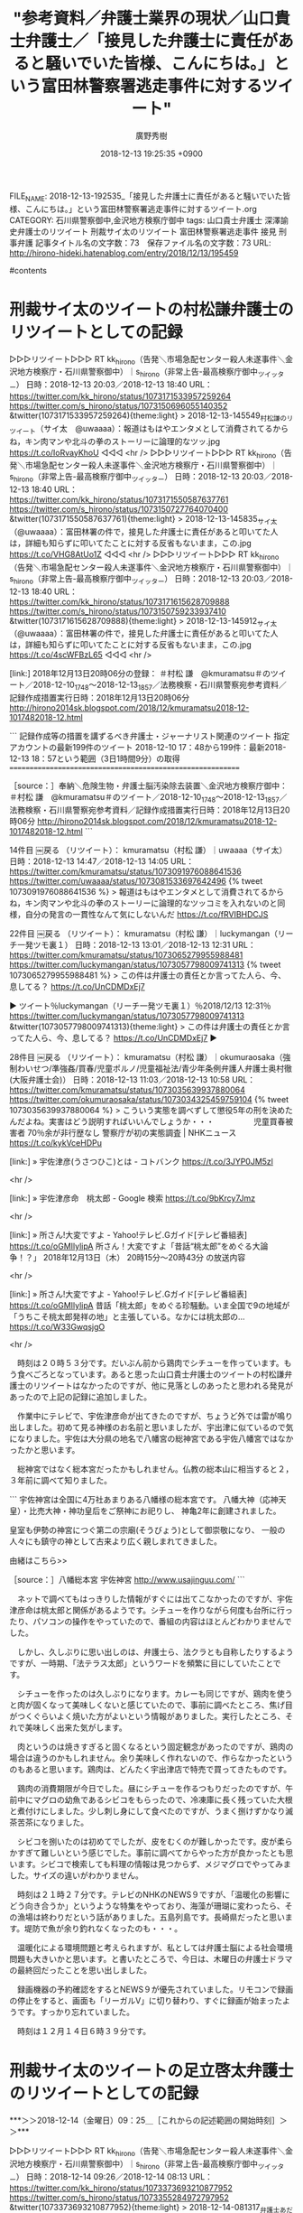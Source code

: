#+STARTUP: content
#+TAGS: 検察(k) 警察(p) 弁護士(b) 裁判所(s) 報道(h) 裁判所(j) 公開(o)
#+OPTIONS:  H:3  num:t  toc:t  \n:nil  @:t  ::t  |:t  ^:t  *:nil  TeX:t LaTeX:t
#+STARTUP: hidestars
#+TITLE: "参考資料／弁護士業界の現状／山口貴士弁護士／「接見した弁護士に責任があると騒いでいた皆様、こんにちは。」という富田林警察署逃走事件に対するツイート"
#+AUTHOR: 廣野秀樹
#+EMAIL:  hirono2013k@gmail.com
#+DATE: 2018-12-13 19:25:35 +0900
FILE_NAME: 2018-12-13-192535_「接見した弁護士に責任があると騒いでいた皆様、こんにちは。」という富田林警察署逃走事件に対するツイート.org
CATEGORY: 石川県警察御中,金沢地方検察庁御中
tags:  山口貴士弁護士 深澤諭史弁護士のリツイート 刑裁サイ太のリツイート 富田林警察署逃走事件 接見 刑事弁護
記事タイトル名の文字数：73　保存ファイル名の文字数：73
URL: http://hirono-hideki.hatenablog.com/entry/2018/12/13/195459

#contents

* 刑裁サイ太のツイートの村松謙弁護士のリツイートとしての記録

▷▷▷リツイート▷▷▷
RT kk_hirono（告発＼市場急配センター殺人未遂事件＼金沢地方検察庁・石川県警察御中）｜s_hirono（非常上告-最高検察庁御中_ツイッター） 日時：2018-12-13 20:03／2018-12-13 18:40 URL： https://twitter.com/kk_hirono/status/1073171533957259264 https://twitter.com/s_hirono/status/1073150696055140352
&twitter(1073171533957259264){theme:light}
> 2018-12-13-145549_村松謙のリツイート（サイ太　@uwaaaa）：報道はもはやエンタメとして消費されてるからね，キン肉マンや北斗の拳のストーリーに論理的なツッ.jpg https://t.co/IoRvayKhoU
◁◁◁
<hr />
▷▷▷リツイート▷▷▷
RT kk_hirono（告発＼市場急配センター殺人未遂事件＼金沢地方検察庁・石川県警察御中）｜s_hirono（非常上告-最高検察庁御中_ツイッター） 日時：2018-12-13 20:03／2018-12-13 18:40 URL： https://twitter.com/kk_hirono/status/1073171550587637761 https://twitter.com/s_hirono/status/1073150727764070400
&twitter(1073171550587637761){theme:light}
> 2018-12-13-145835_サイ太（@uwaaaa）：富田林署の件で，接見した弁護士に責任があると叩いてた人は，詳細も知らずに叩いてたことに対する反省もないまま，この.jpg https://t.co/VHG8AtUo1Z
◁◁◁
<hr />
▷▷▷リツイート▷▷▷
RT kk_hirono（告発＼市場急配センター殺人未遂事件＼金沢地方検察庁・石川県警察御中）｜s_hirono（非常上告-最高検察庁御中_ツイッター） 日時：2018-12-13 20:03／2018-12-13 18:40 URL： https://twitter.com/kk_hirono/status/1073171615628709888 https://twitter.com/s_hirono/status/1073150759233937410
&twitter(1073171615628709888){theme:light}
> 2018-12-13-145912_サイ太（@uwaaaa）：富田林署の件で，接見した弁護士に責任があると叩いてた人は，詳細も知らずに叩いてたことに対する反省もないまま，この.jpg https://t.co/4scWFBzL65
◁◁◁
<hr />

[link:] 2018年12月13日20時06分の登録： ＃村松 謙　@kmuramatsu＃のツイート／2018-12-10_1748〜2018-12-13_1857／法務検察・石川県警察宛参考資料／記録作成措置実行日時：2018年12月13日20時06分 http://hirono2014sk.blogspot.com/2018/12/kmuramatsu2018-12-1017482018-12.html

```
記録作成等の措置を講ずるべき弁護士・ジャーナリスト関連のツイート
指定アカウントの最新199件のツイート
2018-12-10 17：48から199件：最新2018-12-13 18：57という範囲（3日1時間9分）の取得
===========================================================

［source：］奉納＼危険生物・弁護士脳汚染除去装置＼金沢地方検察庁御中： ＃村松 謙　@kmuramatsu＃のツイート／2018-12-10_1748〜2018-12-13_1857／法務検察・石川県警察宛参考資料／記録作成措置実行日時：2018年12月13日20時06分 http://hirono2014sk.blogspot.com/2018/12/kmuramatsu2018-12-1017482018-12.html
```

14件目 ￼戻る （リツイート）： kmuramatsu（村松 謙）｜uwaaaa（サイ太） 日時：2018-12-13 14:47／2018-12-13 14:05 URL： https://twitter.com/kmuramatsu/status/1073091976088641536 https://twitter.com/uwaaaa/status/1073081533697642496
{% tweet 1073091976088641536 %}
> 報道はもはやエンタメとして消費されてるからね，キン肉マンや北斗の拳のストーリーに論理的なツッコミを入れないのと同様，自分の発言の一貫性なんて気にしないんだ https://t.co/fRVIBHDCJS 

22件目 ￼戻る （リツイート）： kmuramatsu（村松 謙）｜luckymangan（リーチ一発ツモ裏１） 日時：2018-12-13 13:01／2018-12-13 12:31 URL： https://twitter.com/kmuramatsu/status/1073065279955988481 https://twitter.com/luckymangan/status/1073057798009741313
{% tweet 1073065279955988481 %}
> この件は弁護士の責任とか言ってた人ら、今、息してる？ https://t.co/UnCDMDxEj7 

▶ ツイート％luckymangan（リーチ一発ツモ裏１）％2018/12/13 12:31％ https://twitter.com/luckymangan/status/1073057798009741313
&twitter(1073057798009741313){theme:light}
> この件は弁護士の責任とか言ってた人ら、今、息してる？ https://t.co/UnCDMDxEj7  
▶

28件目 ￼戻る （リツイート）： kmuramatsu（村松 謙）｜okumuraosaka（強制わいせつ/準強姦/買春/児童ポルノ/児童福祉法/青少年条例弁護人弁護士奥村徹(大阪弁護士会)） 日時：2018-12-13 11:03／2018-12-13 10:58 URL： https://twitter.com/kmuramatsu/status/1073035639937880064 https://twitter.com/okumuraosaka/status/1073034325459759104
{% tweet 1073035639937880064 %}
> こういう実態を調べずして懲役5年の刑を決めたんだよね。実害はどう説明すればいいんでしょうか・・・　　　　　児童買春被害者 70％余が非行歴なし 警察庁が初の実態調査 | NHKニュース https://t.co/kykVceHDPu 

[link:] » 宇佐津彦(うさつひこ)とは - コトバンク https://t.co/3JYP0JM5zl

<hr />

[link:] » 宇佐津彦命　桃太郎 - Google 検索 https://t.co/9bKrcy7Jmz

<hr />

[link:] » 所さん!大変ですよ - Yahoo!テレビ.Gガイド[テレビ番組表] https://t.co/oGMIlylipA \n 所さん！大変ですよ「昔話“桃太郎”をめぐる大論争！？」 \n 2018年12月13日（木）  20時15分～20時43分  の放送内容

<hr />

[link:] » 所さん!大変ですよ - Yahoo!テレビ.Gガイド[テレビ番組表] https://t.co/oGMIlylipA \n 昔話「桃太郎」をめぐる珍騒動。いま全国で9の地域が「うちこそ桃太郎発祥の地」と主張している。なかには桃太郎の… https://t.co/W33GwqsjgO

<hr />

　時刻は２０時５３分です。だいぶん前から鶏肉でシチューを作っています。もう食べごろとなっています。あると思った山口貴士弁護士のツイートの村松謙弁護士のリツイートはなかったのですが、他に見落としのあったと思われる発見があったので上記の記録に追加しました。

　作業中にテレビで、宇佐津彦命が出てきたのですが、ちょうど外では雷が鳴り出しました。初めて見る神様のお名前と思いましたが、宇出津に似ているので気になりました。宇佐は大分県の地名で八幡宮の総神宮である宇佐八幡宮ではなかったかと思います。

　総神宮ではなく総本宮だったかもしれません。仏教の総本山に相当すると２，３年前に調べて知りました。

```
宇佐神宮は全国に4万社あまりある八幡様の総本宮です。
八幡大神（応神天皇）・比売大神・神功皇后をご祭神にお祀りし、
神亀2年に創建されました。

皇室も伊勢の神宮につぐ第二の宗廟(そうびょう)として御崇敬になり、
一般の人々にも鎮守の神として古来より広く親しまれてきました。

由緒はこちら>>

［source：］八幡総本宮 宇佐神宮 http://www.usajinguu.com/
```

　ネットで調べてもはっきりした情報がすぐには出てこなかったのですが、宇佐津彦命は桃太郎と関係があるようです。シチューを作りながら何度も台所に行ったり、パソコンの操作をやっていたので、番組の内容はほとんどわかりませんでした。

　しかし、久しぶりに思い出しのは、弁護士ら、法クラとも自称したりするようですが、一時期、「法テラス太郎」というワードを頻繁に目にしていたことです。

　シチューを作ったのは久しぶりになります。カレーも同じですが、鶏肉を使うと肉が固くなって美味しくないと感じていたので、事前に調べたところ、焦げ目がつくぐらいよく焼いた方がよいという情報がありました。実行したところ、それで美味しく出来た気がします。

　肉というのは焼きすぎると固くなるという固定観念があったのですが、鶏肉の場合は違うのかもしれません。余り美味しく作れないので、作らなかったというのもあると思います。鶏肉は、どんたく宇出津店で特売で買ってきたものです。

　鶏肉の消費期限が今日でした。昼にシチューを作るつもりだったのですが、午前中にマグロの幼魚であるシビコをもらったので、冷凍庫に長く残っていた大根と煮付けにしました。少し刺し身にして食べたのですが、うまく捌けずかなり滅茶苦茶になりました。

　シビコを捌いたのは初めてでしたが、皮をむくのが難しかったです。皮が柔らかすぎて難しいという感じでした。事前に調べてからやった方が良かったとも思います。シビコで検索しても料理の情報は見つからず、メジマグロでやってみました。サイズの違いがわかりません。

　時刻は２１時２７分です。テレビのNHKのNEWS９ですが、「温暖化の影響にどう向き合うか」というような特集をやっており、海藻が珊瑚に変わったら、その漁場は終わりだという話がありました。五島列島です。長崎県だったと思います。堤防で魚が余り釣れなくなったのも・・・。

　温暖化による環境問題と考えられますが、私としては弁護士脳による社会環境問題も大きいかと思います。と書いたところで、今日は、木曜日の弁護士ドラマの最終回だったことを思い出しました。

　録画機器の予約確認をするとNEWS９が優先されていました。リモコンで録画の停止をすると、画面も「リーガルV」に切り替わり、すぐに録画が始まったようです。すっかり忘れていました。

　時刻は１２月１４日６時３９分です。

* 刑裁サイ太のツイートの足立啓太弁護士のリツイートとしての記録
  :LOGBOOK:
  CLOCK: [2018-12-14 金 09:25]--[2018-12-14 金 12:00] =>  2:35
  :END:

***＞＞2018-12-14（金曜日）09：25＿［これからの記述範囲の開始時刻］＞＞***

▷▷▷リツイート▷▷▷
RT kk_hirono（告発＼市場急配センター殺人未遂事件＼金沢地方検察庁・石川県警察御中）｜s_hirono（非常上告-最高検察庁御中_ツイッター） 日時：2018-12-14 09:26／2018-12-14 08:13 URL： https://twitter.com/kk_hirono/status/1073373693210877952 https://twitter.com/s_hirono/status/1073355284972797952
&twitter(1073373693210877952){theme:light}
> 2018-12-14-081317_弁護士あだちけいたボヘミアン・ラプソディ4回観戦（@keita_adachi）：明日14日の午後から尋問スタート。.jpg https://t.co/MNEFb7DOuy
◁◁◁
<hr />
▷▷▷リツイート▷▷▷
RT kk_hirono（告発＼市場急配センター殺人未遂事件＼金沢地方検察庁・石川県警察御中）｜s_hirono（非常上告-最高検察庁御中_ツイッター） 日時：2018-12-14 09:26／2018-12-14 08:08 URL： https://twitter.com/kk_hirono/status/1073373722575233025 https://twitter.com/s_hirono/status/1073353883026509824
&twitter(1073373722575233025){theme:light}
> 2018-12-14-080240_弁護士あだちけいたボヘミアン・ラプソディ4回観戦のリツイート（サイ太　@uwaaaa）：富田林署の件で，接見した弁護士に責任があると叩いて.jpg https://t.co/1TB6GNNCKK
◁◁◁
<hr />
▷▷▷リツイート▷▷▷
RT kk_hirono（告発＼市場急配センター殺人未遂事件＼金沢地方検察庁・石川県警察御中）｜s_hirono（非常上告-最高検察庁御中_ツイッター） 日時：2018-12-14 09:26／2018-12-14 08:07 URL： https://twitter.com/kk_hirono/status/1073373745702592513 https://twitter.com/s_hirono/status/1073353851917414400
&twitter(1073373745702592513){theme:light}
> 2018-12-14-080222_弁護士あだちけいたボヘミアン・ラプソディ4回観戦のリツイート（リーチ一発ツモ裏１　@luckymangan）：この件は弁護士の責任とか言っ.jpg https://t.co/Fgkaz0ze2q
◁◁◁
<hr />
▷▷▷リツイート▷▷▷
RT kk_hirono（告発＼市場急配センター殺人未遂事件＼金沢地方検察庁・石川県警察御中）｜s_hirono（非常上告-最高検察庁御中_ツイッター） 日時：2018-12-14 09:27／2018-12-14 08:07 URL： https://twitter.com/kk_hirono/status/1073373775800918016 https://twitter.com/s_hirono/status/1073353820619460608
&twitter(1073373775800918016){theme:light}
> 2018-12-14-080127_弁護士あだちけいたボヘミアン・ラプソディ4回観戦のリツイート（ピピピーッ　@O59K2dPQH59QEJx）：脱走事件で警察から「弁護士が.jpg https://t.co/Mdf6D2XIsj
◁◁◁
<hr />
▷▷▷リツイート▷▷▷
RT kk_hirono（告発＼市場急配センター殺人未遂事件＼金沢地方検察庁・石川県警察御中）｜s_hirono（非常上告-最高検察庁御中_ツイッター） 日時：2018-12-14 09:27／2018-12-14 08:07 URL： https://twitter.com/kk_hirono/status/1073373809472765952 https://twitter.com/s_hirono/status/1073353788889546752
&twitter(1073373809472765952){theme:light}
> 2018-12-14-080026_弁護士あだちけいたボヘミアン・ラプソディ4回観戦のリツイート（岡ロ基ー　@okaguchikii）：今年の漢字は「災」手続保障の不存在＆あ.jpg https://t.co/YQ4TPuxaBi
◁◁◁
<hr />

2018年12月14日08時04分の登録： ＼弁護士あだちけいた ボヘミアン・ラプソディ4回観戦　@keita_adachi　RT：　@uwaaaa＼富田林署の件で，接見した弁護士に責任があると叩いてた人は，詳細も http://hirono2014sk.blogspot.com/2018/12/4keitaadachirtuwaaaa.html

2018年12月14日08時04分の登録： ＃弁護士あだちけいた ボヘミアン・ラプソディ4回観戦　@keita_adachi＃のツイート／2018-12-11_0944〜2018-12-14_0758／法務検察・石川県警察宛参考資料／記録作成措置実行日時：2018年12月14日08時04分 http://hirono2014sk.blogspot.com/2018/12/4keitaadachi2018-12-1109442018-12.html

▷ リツイート→keita_adachi（弁護士あだちけいた ボヘミアン・ラプソディ4回観戦）＞uwaaaa（サイ太）｜2018/12/13 16:10／2018/12/13 13:59｜https://twitter.com/keita_adachi/status/1073112929480826880 ／ https://twitter.com/uwaaaa/status/1073079999156998144
&twitter(1073112929480826880){theme:light}
> RT @uwaaaa: 富田林署の件で，接見した弁護士に責任があると叩いてた人は，詳細も知らずに叩いてたことに対する反省もないまま，この警察官を叩いてると思いますよ。  

* 足立啓太弁護士（旭川弁護士会）について：２０１８年１２月１４日の記録

```
略歴

弁護士　足立敬太
（アダチ　ケイタ）

旭川弁護士会所属

愛知県春日井市出身
 

1997年　 早稲田大学政治経済学部政治学科卒業
2003年　 愛知県弁護士会（当時名古屋弁護士会）登録
2006年　 留萌ひまわり基金法律事務所 （過疎地型公設事務所）所長
2010年　 富良野・凛と 法律事務所開所

現在
【日本弁護士連合会】　
法律相談センター・ＬＣ委員会・幹事
釧路管内ひまわり基金法律事務所支援委員会・委員
ほか各種委員会・委員

【北海道弁護士会連合会】
道弁連理事会・理事
旭川管内すずらん基金法律事務所運営委員会・委員
ほか各種委員会・委員

【旭川弁護士会】
常議委員会・議員
業務改革委員会・委員長
ほか各種委員会・委員に就任

ＮＰＯ法人ふらの演劇工房・理事
一般社団法人函館馬主協会・会員
富良野商工会議所・議員
 

得意案件	企業法務（労使関係・契約・医療介護・農業）・消費者問題・離婚
実績情報	
著書・論文	「Q&A先物被害110番」(名古屋先物・証券問題研究会編)
講演・セミナー	2009年11月 北大ロースクール「司法制度論」
2010年11月 旭川商工会議所「問題社員対策」
メディア掲載履歴	2009年5月 北海道新聞特集記事「弁護士過疎問題」
趣味	家電量販店巡り・一口馬主
好きな言葉	Stay Hungry, Stay Foolish.(ハングリーであれ、愚か者であれ。)
好きな食べ物	ラーメン・焼肉・鮨・ナポリピザ

［source：］弁護士紹介 – 旭川‐富良野‐あい弁護士法人 富良野・凛と 法律事務所 https://www.furano-rinto.com/lawyer
```

　上記に法律事務所のホームページにある足立啓太弁護士のプロフィールを引用しました。このホームページは前にも見たことがありましたが、今回、目を通したところ意外な発見もいくつかありました。

　平成９年に早稲田大学政治経済学部を卒業し、平成１５年に愛知県弁護士会（当時名古屋弁護士会）に登録。平成１８年に留萌市の過疎地型公設事務所の所長となり、平成２２年に現在のものと思われる富良野・凛と 法律事務所を開所とのことです。

　このホームページをみるちょっと前ですが、Twitterのプロフィールに旭川とあったので、おやっと思っていました。北海道の富良野市で弁護士活動を行っていることはわかっていましたが、富良野市というのは北海道でも札幌に近いところというイメージがあったからです。

　一方で、今から半月ほど前になるでしょうか、旭川弁護士会について調べ、ホームページなどをみていたところ、管轄地域のようなものがずいぶん広いとしりました。うろ覚えになりますが、北海道は４つの地域にわけられていたように思います。旭川が一番、上というか北になるのでしょう。

　なぜそのとき旭川弁護士会について調べたかというと、あるTwitterの実名弁護士が副会長であることを確認するためでした。ところが調べてみると、弁護士会の会長になっていたので驚きました。自分が勘違いしていたのかとそのときは思いました。

　ちょっと弁護士の名前がすぐには浮かんできません。最近知ったことですが、金沢弁護士会をみていると弁護士会の会長というのは一年交代のようです。それも４月から始まるようです。副会長については、複数人いる可能性もツイートから感じているのですが、確認はしていません。

　あちこちの弁護士会のホームページをみているわけではないですが、これまでのところ、決まって「会長の挨拶」というようなページがあるようです。一方で、副会長については情報を見たことがないので、確認するのも珍しいのかもしれません。

　雅樹という名前だったのは思い出したのですが、井上だったようにも思い出してきました。私が、北海道で注目する、注目してきた弁護士の一人です。他に岩田圭只弁護士、中村元弥弁護士、中村憲昭弁護士がいて、Twitterはほとんど見ませんが札幌の猪野亨弁護士もいます。

　いずれも発言内容に特色がありますが、北海道の弁護士に注目したのは他にも理由があります。１０年ほど前たまたま読んだ記事に、日本で最も権利意識で積極的なのが北海道の弁護士、その逆が地縁が強く保守的な沖縄の弁護士という話がありました。

　もともと北海道というのは移民が多く開拓精神で有名です。日本の中央から離れ、周辺も北の方はロシアのシベリアやアラスカという未開の部分が大きい地域というのも、他の影響を受けにくいとともに独立心が強くなる傾向が考えられます。

　他に北海道には警察の裏金という社会問題がありました。最近は見ていないことに気がついたのですが、中村憲昭弁護士のTwitterには、その北海道警の不正や、ロシア人の再審無罪事件に関するツイートをいろいろと見てきました。警察の負と映る部分についても参考になりました。

　足立啓太弁護士のTwitterアカウントには、ずいぶん前からブロックされています。特にメンションを送ったという記憶はなく、返信を受けることは、まずなかったと思うのですが、当たり前のようにブロックされておりますし、それが長く続いています。

　岩田圭只弁護士にも一時期、ブロックされていたように思いますが、その後、解除されていたかと思います。ブロックされていた期間も長くはなかったと思うのですが、私の方からメンションを送ったことはあったと思います。返信はなかったと思います。

　他に今回の新たな発見となったのは、旭川弁護士会の常議委員会・議員ということです。「業務改革委員会・委員長」ともあります。先ほどは気が付かなかったのですが、委員長となっています。

　弁護士会の常議員については、深澤諭史弁護士のツイートで初めて知り、そのあとも情報を見てきました。深澤諭史弁護士の場合は、第二東京弁護士会です。うろ覚えですが、日弁連（日本弁護士連合会）でも委員をしているかのようなツイートを見ていたような気もします。

　深澤諭史弁護士については、一月ほど前になるように思うのですが、独立したかに思えるツイートがあって、それで調べたりもしたのですが、現在も前と同じ渋谷の法律事務所にいるようです。

　時刻は１１時２４分です。洗濯などのタイミングでしたが、東名高速のあおり運転夫婦死亡事故で判決が出たようです。求刑は２３年でしたが、同じか２２年、２１年かと予想していましたが、懲役１８年だったようです。汲むべき事情があったのでしょう。

　そういえば、北海道も危険運転での大きな死亡事故がいくつかありました。もともと北海道は死亡事故が日本で一番多いとも言われていましたが、最近は聞きません。

　北海道の弁護士のツイートを見ていると、車での移動が大変だという話がありました。不思議と話題になっているのをみませんが、高等裁判所の控訴審となると、被告人の身柄も管轄の拘置所に移されるはずなので、接見なども大変そうですが、そもそも接見に行くことはないのかもしれません。

　時刻は１１時３５分です。テレビのニュースで、富山県砺波市鹿島で火災があり４人が行方不明とのことです。今年の春は登山の遭難事故のニュースが例年になく多いと思っていたのですが、先月の１１月辺りから全国的にも石川県内でも火事のニュースが多いと感じています。

　そういえば、昨日の石川県内ニュースで観光地化している近江町の火災の防犯パトロールを放送していましたが、火災の原因として最も多いのが放火だと話していました。放火についても書いておきたいことがありました。片町の新天地というところのお話で、平成３年１２月２１日の夜のこともです。

　旭川弁護士会についても、旭川刑務所の事件問題と一緒に書いておきたいことがありました。

　時刻は１１時４６分です。テレビでは、兵庫県宝塚市の中国自動車道で、京都府長岡京市の４５歳の医師があおり運転をし、警察官を羽交い締めにして現行犯逮捕されたということです。医師の粗暴犯というのは最近他にも見たように思いますが、以前はあり得なかった気がします。

　テレビで金沢地方裁判所の法廷が出ていましたが、裁判官に向かって右手の席に男性が一人座っていて、そちらから左手の席にカメラが移動した時、空席でしたが、一方弁護側はというようなアナウンスがありました。よく見ていなかったですが、横領事件のような裁判官が１つの刑事裁判でした。

　テレビはバイキングが始まりました、このあと中継という坂上忍さんの声がありましたが、バイキングで中継というのはかなり珍しいように思います。ずっと前には見たような気もするのですが、ここ１年ほどは全く見ていないと思います。スタジオばかりです。

***＜＜2018-12-14（金曜日）12：00＿［これまでの記述範囲の終了時刻］＜＜***


